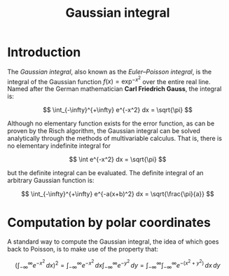 # --------------------------------------------------------------------
#+TITLE:     Gaussian integral
#+STARTUP:   showall showstars latexpreview indent
# --------------------------------------------------------------------

* Introduction

The /Gaussian integral/, also known as the /Euler–Poisson integral/, is
the integral of the Gaussian function $f(x) = \exp^{-x^2}$ over the
entire real line. Named after the German mathematician *Carl Friedrich
Gauss*, the integral is:

\[
\int_{-\infty}^{+\infty} e^{-x^2} dx = \sqrt{\pi}
\]

Although no elementary function exists for the error function, as can
be proven by the Risch algorithm, the Gaussian integral can be solved
analytically through the methods of multivariable calculus. That is,
there is no elementary indefinite integral for

\[
\int e^{-x^2} dx = \sqrt{\pi}
\]

but the definite integral can be evaluated. The definite integral of
an arbitrary Gaussian function is:

\[
\int_{-\infty}^{+\infty} e^{-a(x+b)^2} dx = \sqrt{\frac{\pi}{a}}
\]

* Computation by polar coordinates

A standard way to compute the Gaussian integral, the idea of which
goes back to Poisson, is to make use of the property that:

 \[
\left(\int_{-\infty}^{\infty} e^{-x^2}\,dx\right)^2 = \int_{-\infty}^{\infty} e^{-x^2}\,dx \int_{-\infty}^{\infty} e^{-y^2}\,dy = \int_{-\infty}^{\infty}  \int_{-\infty}^{\infty} e^{-(x^2+y^2)}\, dx\,dy
\]
